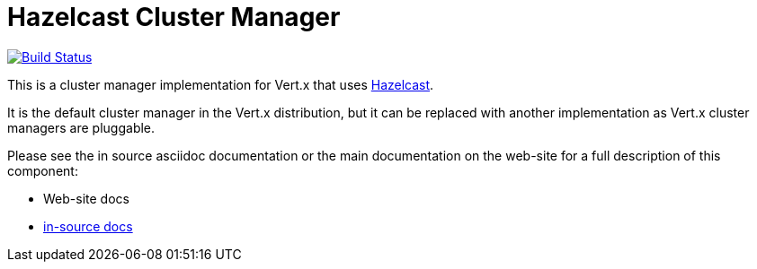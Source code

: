 = Hazelcast Cluster Manager

image:https://vertx.ci.cloudbees.com/buildStatus/icon?job=vert.x3-hazelcast["Build Status",link="https://vertx.ci.cloudbees.com/view/vert.x-3/job/vert.x3-hazelcast/"]

This is a cluster manager implementation for Vert.x that uses http://hazelcast.com[Hazelcast].

It is the default cluster manager in the Vert.x distribution, but it can be replaced with another implementation as Vert.x
cluster managers are pluggable.

Please see the in source asciidoc documentation or the main documentation on the web-site for a full description
of this component:

* Web-site docs
* link:src/main/asciidoc/java/index.adoc[in-source docs]
